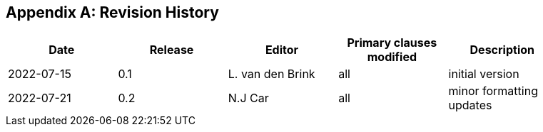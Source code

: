 [appendix]
== Revision History

[width="90%",options="header"]
|===
|Date |Release |Editor | Primary clauses modified |Description
|2022-07-15 |0.1 |L. van den Brink |all |initial version
|2022-07-21 |0.2 | N.J Car | all |minor formatting updates
|===
